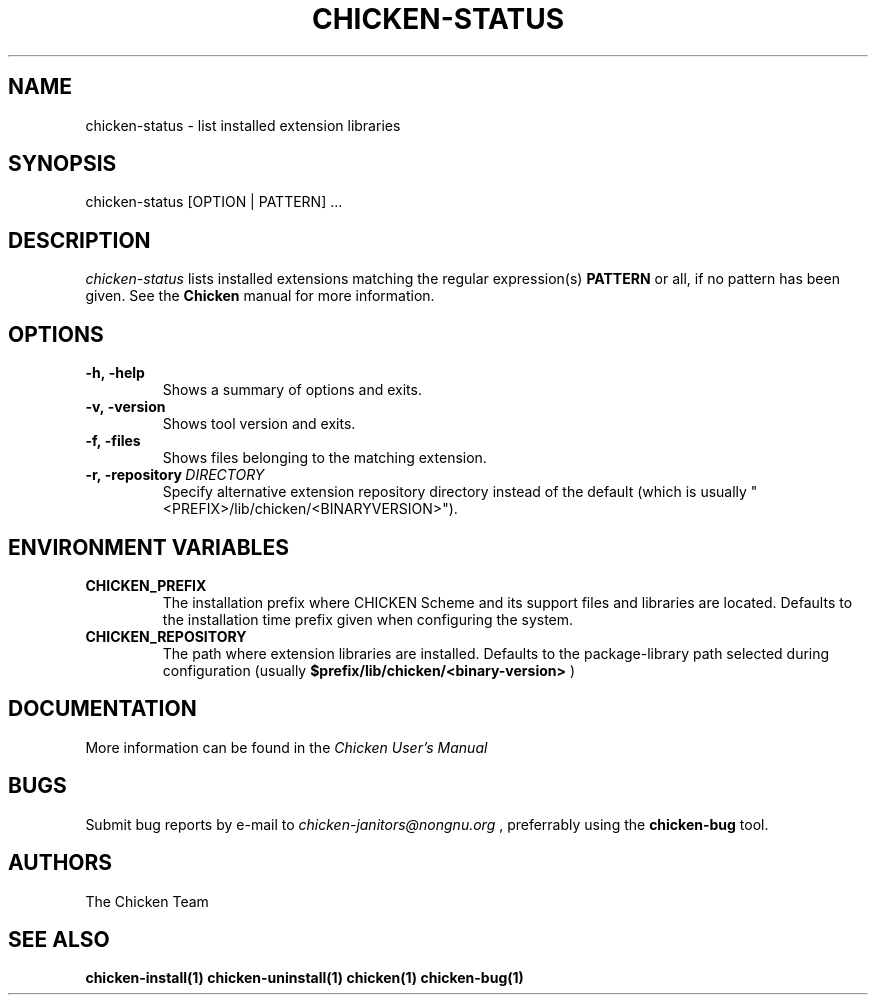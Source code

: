 .\" dummy line
.TH CHICKEN-STATUS 1 "13 Aug 2008"

.SH NAME

chicken-status \- list installed extension libraries

.SH SYNOPSIS

chicken-status [OPTION | PATTERN] ...

.SH DESCRIPTION

.I chicken\-status
lists installed extensions matching the regular expression(s)
.B PATTERN
or all, if no pattern has been given.
See the 
.B Chicken
manual for more information.

.SH OPTIONS

.TP
.B \-h,\ \-help      
Shows a summary of options and exits.

.TP
.B \-v,\ \-version
Shows tool version and exits.

.TP
.B \-f,\ \-files
Shows files belonging to the matching extension.

.TP
.BI \-r,\ \-repository \ DIRECTORY
Specify alternative extension repository directory instead of the
default (which is usually "<PREFIX>/lib/chicken/<BINARYVERSION>").


.SH ENVIRONMENT\ VARIABLES

.TP
.B CHICKEN_PREFIX
The installation prefix where CHICKEN Scheme and its support files and
libraries are located. Defaults to the installation time prefix given
when configuring the system.

.TP
.B CHICKEN_REPOSITORY
The path where extension libraries are installed. Defaults to the package-library
path selected during configuration (usually
.B $prefix/lib/chicken/<binary\-version>
)


.SH DOCUMENTATION

More information can be found in the
.I Chicken\ User's\ Manual

.SH BUGS
Submit bug reports by e-mail to
.I chicken-janitors@nongnu.org
, preferrably using the
.B chicken\-bug
tool.

.SH AUTHORS
The Chicken Team

.SH SEE ALSO
.BR chicken-install(1)
.BR chicken-uninstall(1)
.BR chicken(1)
.BR chicken-bug(1)
